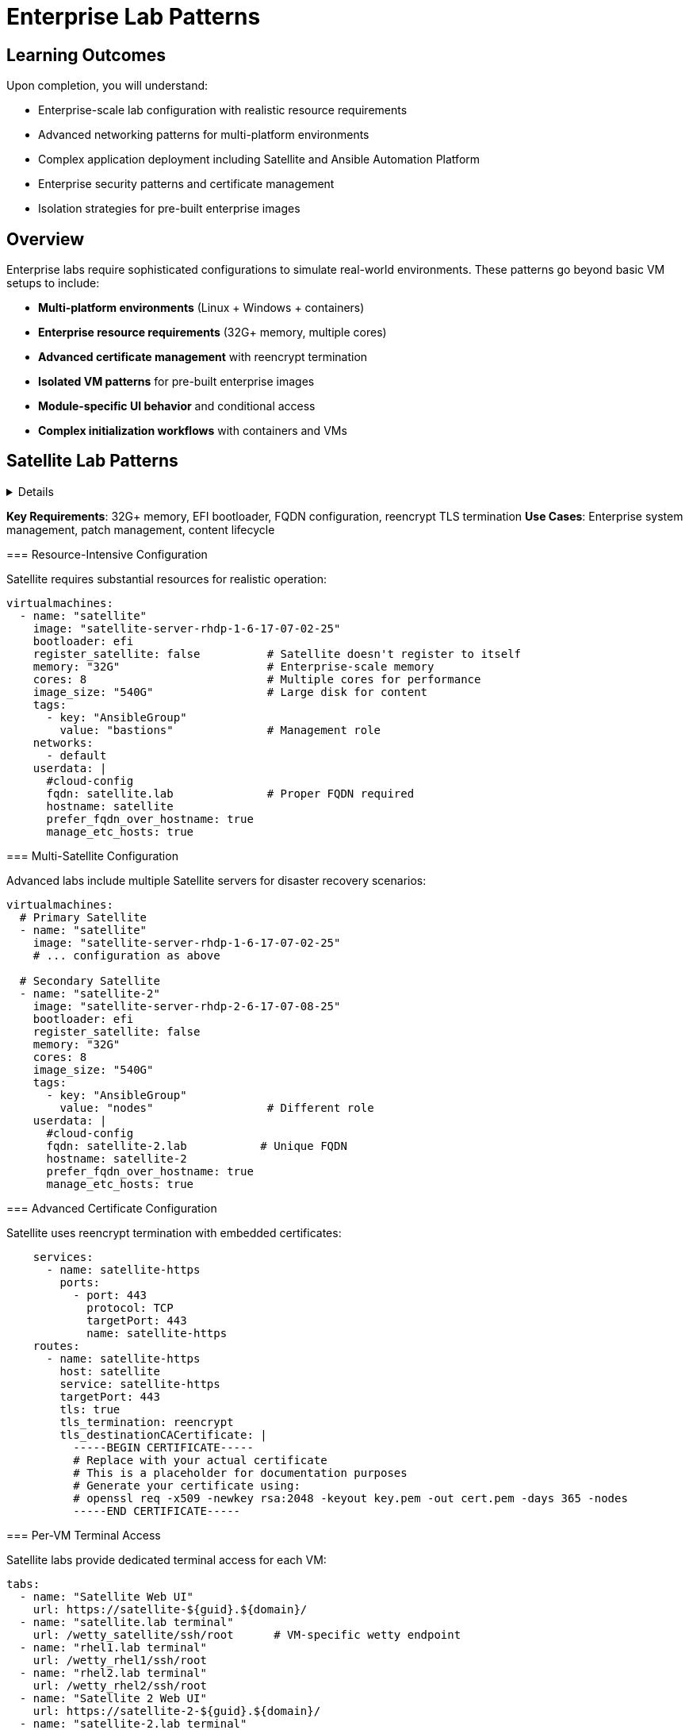 = Enterprise Lab Patterns
:estimated-time: 30-45 minutes

== Learning Outcomes

Upon completion, you will understand:

* Enterprise-scale lab configuration with realistic resource requirements
* Advanced networking patterns for multi-platform environments
* Complex application deployment including Satellite and Ansible Automation Platform
* Enterprise security patterns and certificate management
* Isolation strategies for pre-built enterprise images

== Overview

Enterprise labs require sophisticated configurations to simulate real-world environments. These patterns go beyond basic VM setups to include:

* **Multi-platform environments** (Linux + Windows + containers)
* **Enterprise resource requirements** (32G+ memory, multiple cores)
* **Advanced certificate management** with reencrypt termination
* **Isolated VM patterns** for pre-built enterprise images
* **Module-specific UI behavior** and conditional access
* **Complex initialization workflows** with containers and VMs

== Satellite Lab Patterns

[%collapsible]
====
Satellite labs demonstrate enterprise system management scenarios with multiple servers and complex networking.

[TIP]
====
**Key Requirements**: 32G+ memory, EFI bootloader, FQDN configuration, reencrypt TLS termination
**Use Cases**: Enterprise system management, patch management, content lifecycle
====

=== Resource-Intensive Configuration

Satellite requires substantial resources for realistic operation:

[source,yaml]
----
virtualmachines:
  - name: "satellite"
    image: "satellite-server-rhdp-1-6-17-07-02-25"
    bootloader: efi
    register_satellite: false          # Satellite doesn't register to itself
    memory: "32G"                      # Enterprise-scale memory
    cores: 8                           # Multiple cores for performance
    image_size: "540G"                 # Large disk for content
    tags:
      - key: "AnsibleGroup"
        value: "bastions"              # Management role
    networks:
      - default
    userdata: |
      #cloud-config
      fqdn: satellite.lab              # Proper FQDN required
      hostname: satellite
      prefer_fqdn_over_hostname: true
      manage_etc_hosts: true
----

=== Multi-Satellite Configuration

Advanced labs include multiple Satellite servers for disaster recovery scenarios:

[source,yaml]
----
virtualmachines:
  # Primary Satellite
  - name: "satellite"
    image: "satellite-server-rhdp-1-6-17-07-02-25"
    # ... configuration as above
    
  # Secondary Satellite  
  - name: "satellite-2"
    image: "satellite-server-rhdp-2-6-17-07-08-25"
    bootloader: efi
    register_satellite: false
    memory: "32G"
    cores: 8
    image_size: "540G"
    tags:
      - key: "AnsibleGroup"
        value: "nodes"                 # Different role
    userdata: |
      #cloud-config
      fqdn: satellite-2.lab           # Unique FQDN
      hostname: satellite-2
      prefer_fqdn_over_hostname: true
      manage_etc_hosts: true
----

=== Advanced Certificate Configuration

Satellite uses reencrypt termination with embedded certificates:

[source,yaml]
----
    services:
      - name: satellite-https
        ports:
          - port: 443
            protocol: TCP
            targetPort: 443
            name: satellite-https
    routes:
      - name: satellite-https
        host: satellite
        service: satellite-https
        targetPort: 443
        tls: true
        tls_termination: reencrypt
        tls_destinationCACertificate: |
          -----BEGIN CERTIFICATE-----
          # Replace with your actual certificate
          # This is a placeholder for documentation purposes
          # Generate your certificate using:
          # openssl req -x509 -newkey rsa:2048 -keyout key.pem -out cert.pem -days 365 -nodes
          -----END CERTIFICATE-----
----

=== Per-VM Terminal Access

Satellite labs provide dedicated terminal access for each VM:

[source,yaml]
----
tabs:
  - name: "Satellite Web UI"
    url: https://satellite-${guid}.${domain}/
  - name: "satellite.lab terminal"
    url: /wetty_satellite/ssh/root      # VM-specific wetty endpoint
  - name: "rhel1.lab terminal"
    url: /wetty_rhel1/ssh/root
  - name: "rhel2.lab terminal"
    url: /wetty_rhel2/ssh/root
  - name: "Satellite 2 Web UI"
    url: https://satellite-2-${guid}.${domain}/
  - name: "satellite-2.lab terminal"
    url: /wetty_satellite-2/ssh/root
----

== Ansible Automation Platform Patterns

AAP labs demonstrate container integration, multi-platform environments, and complex automation scenarios.

[TIP]
====
**Key Requirements**: Container + VM hybrid, Windows support, source control integration
**Use Cases**: Automation workflows, multi-platform management, DevOps scenarios
====

=== Container + VM Hybrid Architecture

Modern labs combine containers and VMs for realistic architectures:

[source,yaml]
----
# Gitea container for source control
containers:
  - name: gitea
    image: gitea/gitea:1.16.8-rootless
    ports:
      - name: gitea
        containerPort: 3000
        protocol: TCP
    environment:
      GITEA__DEFAULT__RUN_MODE: dev
      GITEA__database__DB_TYPE: sqlite3
      GITEA__security__INSTALL_LOCK: "true"
      GITEA__service__DISABLE_REGISTRATION: "true"
    commands:                           # Container initialization
      - gitea admin user create --admin --username gitea --password gitea --email dummy@dummy.com --must-change-password=false
      - >
        curl -X POST -H "accept: application/json" -H "Content-Type: application/json"
        -u 'gitea:gitea' 
        -d '{"username": "student", "full_name": "student", "description": "student"}'
        http://localhost:3000/api/v1/orgs
      - >
        curl -X POST -H "accept: application/json" -H "Content-Type: application/json"
        -u 'gitea:gitea'
        -d '{"clone_addr": "https://github.com/ansible-tmm/aap25-roadshow", "repo_name": "aap25-roadshow-content", "owner": "student", "uid": 2, "private": false}'
        http://localhost:3000/api/v1/repos/migrate
    memory: "2G"
    services:
      - name: gitea
        ports:
          - port: 3000
            protocol: TCP
            targetPort: 3000
            name: gitea
    routes:
      - name: gitea
        host: gitea
        service: gitea
        targetPort: 3000
        tls: true
        tls_termination: Edge

# AAP Control VM
virtualmachines:
  - name: "control"
    image: "base-zero-aap-2.5-container-ce"
    memory: "16G"                       # Large for AAP controller
    cores: 4
    image_size: "30Gi"
    tags:
      - key: "AnsibleGroup"
        value: "isolated"               # Pre-configured, no automation
    networks:
      - default
----

=== Isolated VM Pattern

Enterprise images often come pre-configured and shouldn't be modified by automation:

[source,yaml]
----
virtualmachines:
  - name: "control"
    image: "base-zero-aap-2.5-container-ce"  # Pre-built AAP image
    memory: "16G"
    cores: 4
    tags:
      - key: "AnsibleGroup"
        value: "isolated"               # Key pattern: no automation
    userdata: |-
      #cloud-config
      user: rhel
      password: "{{ common_password }}"
      chpasswd: { expire: False }
      runcmd:
        - sed -i "s/PasswordAuthentication no/PasswordAuthentication yes/" /etc/ssh/sshd_config
        - systemctl reload sshd
----

=== Multi-Platform Environment

Real environments include Linux and Windows systems:

[source,yaml]
----
  # Linux nodes
  - name: "node01"
    image: "rhel-9.5"
    memory: "2G"
    cores: 2
    
  - name: "node02"
    image: "rhel-8.7"                  # Different RHEL versions
    memory: "2G"
    cores: 2
    
  # Windows server
  - name: "windows"
    image: "base-windows-ad-2022"
    memory: "16G"                      # Windows requires more memory
    cores: 4
    image_size: "60Gi"                 # Larger disk for Windows
    interface_model: "e1000e"          # Windows compatibility
    tags:
      - key: "AnsibleGroup"
        value: "isolated"
    services:
      - name: windows-rdp              # RDP access
        ports:
          - port: 3389
            protocol: TCP
            targetPort: 3389
            name: windows-rdp
      - name: iis                      # Web server
        ports:
          - port: 80
            protocol: TCP
            targetPort: 80
            name: iis
----

=== Module-Specific UI Configuration

Advanced labs show different tabs based on the current module:

[source,yaml]
----
tabs:
  - name: aap
    url: https://control-${guid}.${domain}/
    modules:                          # Only show on these modules
      - module-1-1-understanding-zero-touch
      - module-1-2-template-structure  
      - module-1-3-configuration-files
    external: false
    
  - name: Report Server
    url: https://node03-${guid}.${domain}/index.html
    external: true                    # Opens in new window
    modules:
     - module-2-1-single-vm-setup    # Only on this module
     
  - name: Windows UI
    url: https://windows-${guid}.${domain}/
    external: true
    modules:
     - module-2-2-basic-networking    # Only on this module
----

== Advanced Configuration Patterns

=== Cloud-Init Variations

Different VMs may require different cloud-init configurations:

[source,yaml]
----
# Standard RHEL configuration
userdata: |-
  #cloud-config
  user: rhel
  password: "{{ common_password }}"
  chpasswd: { expire: False }
  runcmd:
    - sed -i "s/PasswordAuthentication no/PasswordAuthentication yes/" /etc/ssh/sshd_config
    - systemctl reload sshd

# Alternative SSH configuration method
userdata: |-
  #cloud-config
  user: rhel
  password: "{{ common_password }}"
  chpasswd: { expire: False }  
  runcmd:
    - echo "PasswordAuthentication yes" > /etc/ssh/sshd_config.d/50-cloud-init.conf
    - systemctl reload sshd

# FQDN-focused configuration (Satellite)
userdata: |
  #cloud-config
  fqdn: satellite.lab
  hostname: satellite
  prefer_fqdn_over_hostname: true
  manage_etc_hosts: true
----

=== Interface Model Considerations

Some images require specific network interface models:

[source,yaml]
----
# Windows VMs often need e1000e
- name: "windows"
  image: "base-windows-ad-2022"
  interface_model: "e1000e"           # Required for Windows compatibility
  
# Some AAP images may need SCSI disks (commented examples)
- name: "control"
  image: "base-zero-aap-2.5-container-ce"
  # disk_type: "scsi"                # Uncomment if needed
  # bootloader: "efi"                # May be required
----

=== Comprehensive Resource Planning

Enterprise labs require careful resource planning:

[source,yaml]
----
# Total lab resources example:
# - Satellite: 32G + 8 cores = Primary workload
# - Satellite-2: 32G + 8 cores = Secondary workload  
# - Control (AAP): 16G + 4 cores = Automation platform
# - Windows: 16G + 4 cores = Windows workloads
# - Linux nodes: 4G + 2 cores each = Managed systems
# - Containers: 2G shared = Supporting services
#
# Total: ~100G memory, 30+ cores for complete environment
----

== Best Practices for Enterprise Labs

=== Resource Management

* **Plan for Scale**: Enterprise labs often need 50G+ total memory  
* **Use Isolation**: Mark pre-built VMs as `isolated` to prevent automation conflicts  
* **FQDN Configuration**: Always set proper hostnames for enterprise applications  
* **Certificate Management**: Use reencrypt termination for self-signed certificates  

=== Security Configuration

**Network Policy Requirements for Enterprise Labs:**

* **Container SSH Access**: Configure network policies for development/admin containers  
* **Multi-Container Environments**: Each SSH-enabled container needs explicit policy rules  
* **Security Isolation**: Leverage network policies to isolate different application tiers  
* **Monitoring Integration**: Enable SSH access for enterprise monitoring containers

=== Enterprise Workload Extensions

**Advanced Deployment Capabilities:**

Enterprise Zero Touch labs can leverage **200+ specialized workloads** for comprehensive training environments:

** Development & IDE Integration**:
[source,yaml]
----
# In AgnosticV common.yaml - Development workloads
post_software_workloads:
  bastions:
    - ocp4_workload_codeserver       # Browser-based VS Code IDE
    - ocp4_workload_devspaces        # Eclipse Che development environments
    - ocp4_workload_gitea_operator   # Self-hosted Git repositories
----

** Enterprise CI/CD & Automation**:
[source,yaml]
----
software_workloads:
  localhost:
    - ocp4_workload_jenkins          # Jenkins CI/CD pipelines
    - ocp4_workload_gitops_bootstrap # ArgoCD GitOps workflows
    - ocp4_workload_pipelines        # Tekton OpenShift Pipelines
    - ocp4_workload_sonarqube        # Code quality analysis
----

**🔐 Enterprise Security & Compliance**:
[source,yaml]
----
post_software_workloads:
  nodes:
    - ocp4_workload_rhacs            # Red Hat Advanced Cluster Security
    - ocp4_workload_cert_manager     # Automated certificate management
    - ocp4_workload_vault            # HashiCorp Vault secret management
    - ocp4_workload_authentication   # Advanced authentication systems
----

** Enterprise Registry & Artifact Management**:
[source,yaml]
----
post_software_workloads:
  bastions:
    - ocp4_workload_quay_operator    # Private container registries
    - ocp4_workload_nexus_operator   # Maven/NPM artifact repositories
    - ocp4_workload_minio            # S3-compatible object storage
----

** Enterprise Workload Benefits**:
- **Standardized Deployment**: Consistent patterns across all lab environments
- **Enterprise Integration**: Pre-configured with enterprise authentication and security
- **Scalable Architecture**: Supports multi-user and multi-tenant deployments  
- **Comprehensive Monitoring**: Built-in observability and logging integration
- **Production Alignment**: Same tools used in enterprise production environments  

**Enterprise Network Policy Pattern:**

[source,yaml]
----
# For enterprise labs with multiple containers requiring SSH access
zero_touch_ingress_lockdown_rules:
  - from:
      - podSelector:
          matchLabels:
            app.kubernetes.io/name: showroom  # Default access
  - from:  
      - podSelector:
          matchLabels:
            app.kubernetes.io/name: development  # Development tools
    ports:
      - protocol: TCP
        port: 22
  - from:  
      - podSelector:
          matchLabels:
            app.kubernetes.io/name: monitoring   # Enterprise monitoring
    ports:
      - protocol: TCP
        port: 22
  - from:  
      - podSelector:
          matchLabels:
            app.kubernetes.io/name: automation   # CI/CD containers
    ports:
      - protocol: TCP
        port: 22
----

**Security Best Practices:**
- Only grant SSH access to containers that specifically need it
- Use descriptive container names that reflect their security requirements
- Document which containers have SSH access in your lab documentation
- Test SSH connectivity during lab validation

=== Multi-Platform Considerations

 **Interface Compatibility**: Use `e1000e` for Windows VMs  
 **OS Diversity**: Include different RHEL versions to simulate real environments  
 **Container Integration**: Combine containers and VMs for modern architectures  
 **External Applications**: Use `external: true` for apps that need new windows  

=== UI/UX Design

 **Module-Specific Tabs**: Show only relevant interfaces per module  
 **Per-VM Access**: Provide dedicated terminal access for each system  
 **Descriptive Naming**: Use service-oriented tab names ("Satellite Web UI")  
 **Platform Variables**: Always use `${guid}` and `${domain}` for URLs  

=== Content Structure

 **Progressive Complexity**: Start simple, add enterprise features gradually  
 **Real-World Scenarios**: Mirror actual enterprise architectures  
 **Validation Points**: Include checks for enterprise-specific functionality  
 **Troubleshooting**: Document common enterprise configuration issues  

== Migration from Basic to Enterprise

=== Adding Enterprise Features to Basic Labs

. **Resource Scaling**: Increase memory/CPU for enterprise applications
. **Certificate Configuration**: Add TLS reencrypt termination  
. **FQDN Setup**: Configure proper hostnames via cloud-init
. **Isolation Patterns**: Mark appropriate VMs as isolated
. **Multi-Platform**: Add Windows or container components
. **Module-Specific UI**: Implement conditional tab visibility

=== Example Migration

**Basic Lab**:
[source,yaml]
----
virtualmachines:
  - name: "rhel"
    image: "rhel-9.6"
    memory: "4G"
    cores: 1
----

**Enterprise Version**:
[source,yaml]
----
virtualmachines:
  - name: "satellite"
    image: "satellite-server-rhdp-1-6-17-07-02-25"
    bootloader: efi
    register_satellite: false
    memory: "32G"
    cores: 8
    image_size: "540G"
    userdata: |
      #cloud-config
      fqdn: satellite.lab
      hostname: satellite
      prefer_fqdn_over_hostname: true
      manage_etc_hosts: true
    services:
      - name: satellite-https
        ports:
          - port: 443
            protocol: TCP
            targetPort: 443
    routes:
      - name: satellite-https
        host: satellite
        service: satellite-https
        targetPort: 443
        tls: true
        tls_termination: reencrypt
        tls_destinationCACertificate: |
          -----BEGIN CERTIFICATE-----
          # Replace with your actual certificate
          # This is a placeholder for documentation purposes
          # Generate your certificate using:
          # openssl req -x509 -newkey rsa:2048 -keyout key.pem -out cert.pem -days 365 -nodes
          -----END CERTIFICATE-----
----

== Related Documentation

* xref:production-patterns-guide.adoc[Production Lab Patterns Guide]
* xref:advanced-lab-features.adoc[Advanced Lab Features and Special Cases]
* xref:vm-basics.adoc[Adding Instances and Containers]
* xref:networking-basics.adoc[Configuring Networking]

[bibliography]
== References

* [[[template-instances]]] Red Hat GPTE Team. Zero Touch Template Instance Configuration. 
  `https://github.com/rhpds/lab_zero_touch_template.git` - config/instances.yaml. 2024.

* [[[roadshow-instances]]] Red Hat Ansible Team. AAP 2.5 Roadshow Lab Instance Configuration. 
  AgnosticV Git Repository - zt-ans-bu-roadshow01/config/instances.yaml. 2024.

* [[[satellite-instances]]] Red Hat Satellite Team. Satellite Advanced Topics 6.17 Instance Configuration. 
  AgnosticV Git Repository - zt-satellite-advanced-topics-6-17/config/instances.yaml. 2024.

* [[[agnosticd-base]]] Red Hat GPTE Team. AgnosticD Zero Touch Base RHEL Configuration. 
  AgnosticD Git Repository - ansible/configs/zero-touch-base-rhel/default_vars_openshift_cnv.yaml. 2024.

* [[[satellite-ui]]] Red Hat Satellite Team. Satellite Advanced Topics 6.17 UI Configuration. 
  AgnosticV Git Repository - zt-satellite-advanced-topics-6-17/ui-config.yml. 2024.
